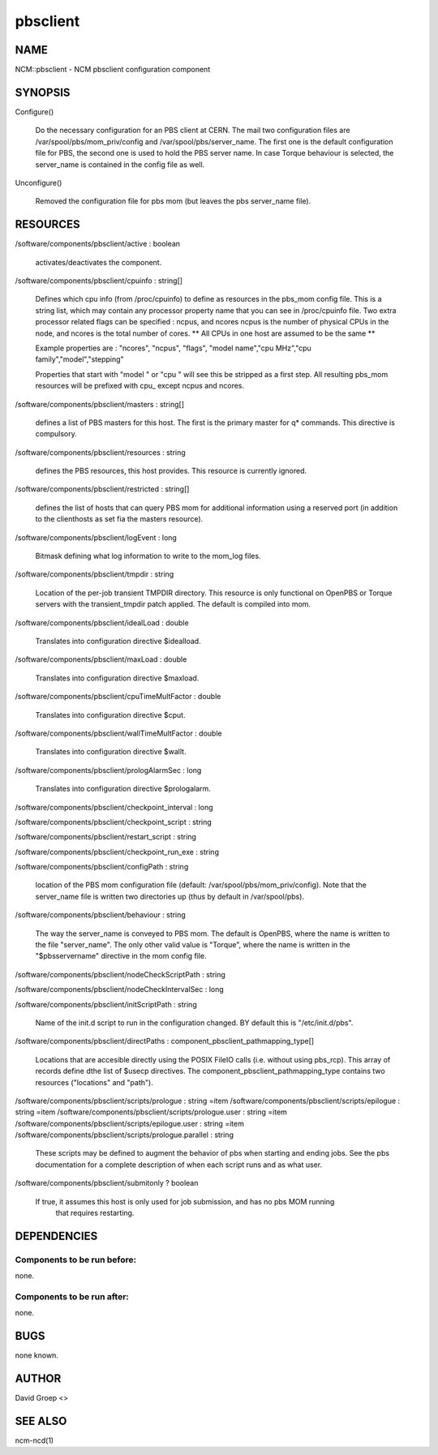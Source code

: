 
#########
pbsclient
#########


****
NAME
****


NCM::pbsclient - NCM pbsclient configuration component


********
SYNOPSIS
********



Configure()
 
 Do the necessary configuration for an PBS client at CERN. The mail two configuration files
 are /var/spool/pbs/mom_priv/config and /var/spool/pbs/server_name. The first one is the 
 default configuration file for PBS, the second one is used to hold the PBS server name.
 In case Torque behaviour is selected, the server_name is contained in the config file
 as well.
 


Unconfigure()
 
 Removed the configuration file for pbs mom (but leaves the pbs server_name file).
 



*********
RESOURCES
*********



/software/components/pbsclient/active : boolean
 
 activates/deactivates the component.
 


/software/components/pbsclient/cpuinfo : string[]
 
 Defines which cpu info (from /proc/cpuinfo) to define as resources in the pbs_mom config file.
 This is a string list, which may contain any processor property name that you can see in
 /proc/cpuinfo file.
 Two extra processor related flags can be specified : ncpus, and ncores
 ncpus is the number of physical CPUs in the node, and ncores is the total number of cores.
 \*\* All CPUs in one host are assumed to be the same \*\*
 
 Example properties are : "ncores", "ncpus", "flags", "model name","cpu MHz","cpu family","model","stepping"
 
 Properties that start with "model " or "cpu " will see this be stripped as a first step.
 All resulting pbs_mom resources will be prefixed with cpu_ except ncpus and ncores.
 


/software/components/pbsclient/masters : string[]
 
 defines a list of PBS masters for this host. The first is the primary master
 for q\* commands. This directive is compulsory.
 


/software/components/pbsclient/resources : string
 
 defines the PBS resources, this host provides.  This resource is currently ignored.
 


/software/components/pbsclient/restricted : string[]
 
 defines the list of hosts that can query PBS mom for additional information using
 a reserved port (in addition to the clienthosts as set fia the masters resource).
 


/software/components/pbsclient/logEvent : long
 
 Bitmask defining what log information to write to the mom_log files.
 


/software/components/pbsclient/tmpdir : string
 
 Location of the per-job transient TMPDIR directory. This resource is only
 functional on OpenPBS or Torque servers with the transient_tmpdir patch
 applied. The default is compiled into mom.
 


/software/components/pbsclient/idealLoad : double
 
 Translates into configuration directive $idealload.
 


/software/components/pbsclient/maxLoad : double
 
 Translates into configuration directive $maxload.
 


/software/components/pbsclient/cpuTimeMultFactor : double
 
 Translates into configuration directive $cput.
 


/software/components/pbsclient/wallTimeMultFactor : double
 
 Translates into configuration directive $wallt.
 


/software/components/pbsclient/prologAlarmSec : long
 
 Translates into configuration directive $prologalarm.
 


/software/components/pbsclient/checkpoint_interval : long



/software/components/pbsclient/checkpoint_script : string



/software/components/pbsclient/restart_script : string



/software/components/pbsclient/checkpoint_run_exe : string



/software/components/pbsclient/configPath : string
 
 location of the PBS mom configuration file (default: 
 /var/spool/pbs/mom_priv/config).  Note that the server_name file is 
 written two directories up (thus by default in /var/spool/pbs).
 


/software/components/pbsclient/behaviour : string
 
 The way the server_name is conveyed to PBS mom. The default is
 OpenPBS, where the name is written to the file "server_name". The
 only other valid value is "Torque", where the name is written
 in the "$pbsservername" directive in the mom config file.
 


/software/components/pbsclient/nodeCheckScriptPath : string



/software/components/pbsclient/nodeCheckIntervalSec : long



/software/components/pbsclient/initScriptPath : string
 
 Name of the init.d script to run in the configuration changed. BY
 default this is "/etc/init.d/pbs".
 


/software/components/pbsclient/directPaths : component_pbsclient_pathmapping_type[]
 
 Locations that are accesible directly using the POSIX FileIO calls (i.e. without
 using pbs_rcp). This array of records define dthe list of $usecp directives.
 The component_pbsclient_pathmapping_type contains two resources ("locations" and "path").
 


/software/components/pbsclient/scripts/prologue : string =item /software/components/pbsclient/scripts/epilogue : string
=item /software/components/pbsclient/scripts/prologue.user : string
=item /software/components/pbsclient/scripts/epilogue.user : string
=item /software/components/pbsclient/scripts/prologue.parallel : string
 
 These scripts may be defined to augment the behavior of pbs when
 starting and ending jobs.  See the pbs documentation for a complete
 description of when each script runs and as what user.
 


/software/components/pbsclient/submitonly ? boolean
 
 If true, it assumes this host is only used for job submission, and has no pbs MOM running
  that requires restarting.
 



************
DEPENDENCIES
************


Components to be run before:
============================


none.


Components to be run after:
===========================


none.



****
BUGS
****


none known.


******
AUTHOR
******


David Groep <>


********
SEE ALSO
********


ncm-ncd(1)

